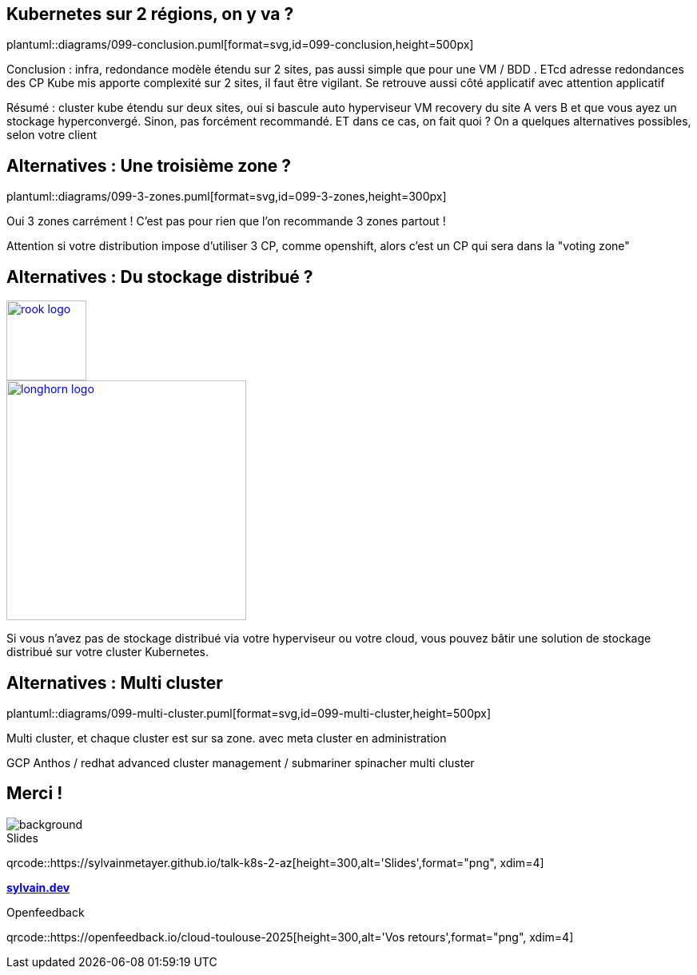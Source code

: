 == Kubernetes sur 2 régions, on y va ?

plantuml::diagrams/099-conclusion.puml[format=svg,id=099-conclusion,height=500px]

[.notes]
****
Conclusion : infra, redondance modèle étendu sur 2 sites, pas aussi simple que pour une VM / BDD . ETcd adresse redondances des CP Kube mis apporte complexité sur 2 sites, il faut être vigilant. Se retrouve aussi côté applicatif avec attention applicatif

Résumé : cluster kube étendu sur deux sites, oui si bascule auto hyperviseur VM recovery du site A vers B et que vous ayez un stockage hyperconvergé. Sinon, pas forcément recommandé. ET dans ce cas, on fait quoi ? On a quelques alternatives possibles, selon votre client
****

== Alternatives : Une troisième zone ?

plantuml::diagrams/099-3-zones.puml[format=svg,id=099-3-zones,height=300px]

[.notes]
****
Oui 3 zones carrément ! C'est pas pour rien que l'on recommande 3 zones partout !

Attention si votre distribution impose d’utiliser 3 CP, comme openshift, alors c’est un CP qui sera dans la "voting zone"
****

[.columns.small-title]
== Alternatives : Du stockage distribué ?

[.column]
--
[link=https://rook.io/]
image::rook-logo.svg[height=100px]
--

[.column]
--
[link=https://longhorn.io/]
image::longhorn-logo.png[height=300px]
--

[.notes]
****
Si vous n'avez pas de stockage distribué via votre hyperviseur ou votre cloud, vous pouvez bâtir une solution de stockage distribué sur votre cluster Kubernetes.
****

== Alternatives : Multi cluster

plantuml::diagrams/099-multi-cluster.puml[format=svg,id=099-multi-cluster,height=500px]

[.notes]
****
Multi cluster, et chaque cluster est sur sa zone. avec meta cluster en administration

GCP Anthos / redhat advanced cluster management / submariner spinacher multi cluster
****

[.columns.transparency%notitle.is-vcentered]
== Merci !

image::k8s-2az.png[background, size=fill]

[.column]
--
[caption=]
.Slides
qrcode::https://sylvainmetayer.github.io/talk-k8s-2-az[height=300,alt='Slides',format="png", xdim=4]
--

[.column]
--
link:https://sylvain.dev[*sylvain.dev*]
--

[.column]
--
[caption=]
.Openfeedback
qrcode::https://openfeedback.io/cloud-toulouse-2025[height=300,alt='Vos retours',format="png", xdim=4]
--
